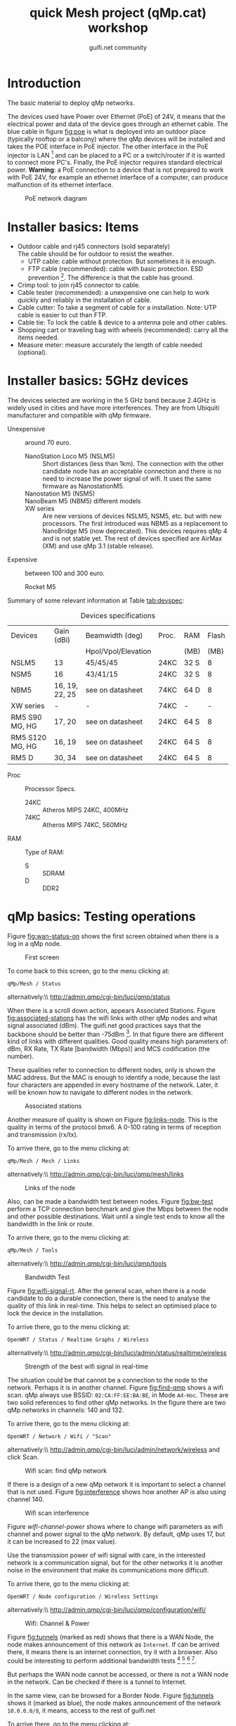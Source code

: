 #+TITLE: quick Mesh project (qMp.cat) workshop
#+AUTHOR: guifi.net community

* Introduction
The basic material to deploy qMp networks.

The devices used have Power over Ethernet (PoE) of 24V, it means that the electrical power and data of the device goes through an ethernet cable. The blue cable in figure [[fig:poe]] is what is deployed into an outdoor place (typically rooftop or a balcony) where the qMp devices will be installed and takes the POE interface in PoE injector. The other interface in the PoE injector is LAN [fn:46] and can be placed to a PC or a switch/router if it is wanted to connect more PC's. Finally, the PoE injector requires standard electrical power. *Warning*: a PoE connection to a device that is not prepared to work with PoE 24V, for example an ethernet interface of a computer, can produce malfunction of its ethernet interface.

#+CAPTION: PoE network diagram
#+NAME: fig:poe
[[./img/general/poe.jpg]]

* Installer basics: Items
- Outdoor cable and rj45 connectors (sold separately) \\
  The cable should be for outdoor to resist the weather.
  - UTP cable: cable without protection. But sometimes it is enough.
  - FTP cable (recommended): cable with basic protection. ESD prevention [fn:13]. The difference is that the cable has ground.
- Crimp tool: to join rj45 connector to cable.
- Cable tester (recommended): a unexpensive one can help to work quickly and reliably in the installation of cable.
- Cable cutter: To take a segment of cable for a installation. Note: UTP cable is easier to cut than FTP.
- Cable tie: To lock the cable & device to a antenna pole and other cables.
- Shopping cart or traveling bag with wheels (recommended): carry all the items needed.
- Measure meter: measure accurately the length of cable needed (optional).
* Installer basics: 5GHz devices
The devices selected are working in the 5 GHz band because 2.4GHz is widely used in cities and have more interferences. They are from Ubiquiti manufacturer and compatible with qMp firmware.

 - Unexpensive :: around 70 euro.

   - NanoStation Loco M5 (NSLM5) :: Short distances (less than 1km). The connection with the other candidate node has an acceptable connection and there is no need to increase the power signal of wifi. It uses the same firmware as NanostationM5.
   - Nanostation M5 (NSM5) :: [fn:14] If is needed a better connection to specific node.
   - NanoBeam M5 (NBM5) different models :: [fn:18] When there is a long distance connection (more than 1km). Use the same firmware as NanostationM5.
   - XW series :: Are new versions of devices NSLM5, NSM5, etc. but with new processors. The first introduced was NBM5 as a replacement to NanoBridge M5 (now deprecated). This devices requires qMp 4 and is not stable yet. The rest of devices specified are AirMax (XM) and use qMp 3.1 (stable release).

 - Expensive :: between 100 and 300 euro.

   - Rocket M5  :: [fn:15] Base station to put different kind of devices.
     - Rocket M5 + Sector Antenna (S) 90 or 120 deg :: [fn:19] when the need is to cover a sector region with constant coverage of 90 or 120 deg. There are High Gain (HG) and Mid Gain (MG) versions.
     - Rocket M5 + Dish (D) :: [fn:17] Longest distances (50km link [fn:16]).

Summary of some relevant information at Table [[tab:devspec]]:
#+CAPTION: Devices specifications
#+NAME: tab:devspec
| Devices         | Gain (dBi)     | Beamwidth (deg)     | Proc. | RAM  | Flash |
|                 |                | Hpol/Vpol/Elevation |       | (MB) |  (MB) |
|-----------------+----------------+---------------------+-------+------+-------|
| NSLM5           | 13             | 45/45/45            | 24KC  | 32 S |     8 |
| NSM5            | 16             | 43/41/15            | 24KC  | 32 S |     8 |
| NBM5            | 16, 19, 22, 25 | see on datasheet    | 74KC  | 64 D |     8 |
| XW series       | -              | -                   | 74KC  | -    | -     |
| RM5 S90 MG, HG  | 17, 20         | see on datasheet    | 24KC  | 64 S |     8 |
| RM5 S120 MG, HG | 16, 19         | see on datasheet    | 24KC  | 64 S |     8 |
| RM5 D           | 30, 34         | see on datasheet    | 24KC  | 64 S |     8 |

- Proc :: Processor Specs.
  - 24KC :: Atheros MIPS 24KC, 400MHz
  - 74KC :: Atheros MIPS 74KC, 560MHz
- RAM :: Type of RAM:
  - S :: SDRAM
  - D :: DDR2
* qMp basics: Testing operations
Figure [[fig:wan-status-on]] shows the first screen obtained when there is a log in a qMp node.

#+CAPTION: First screen
#+NAME: fig:wan-status-on
[[./img/qMp-basics-scrot/status-wan_status.png]]

#+BEGIN_LATEX
\noindent
#+END_LATEX
To come back to this screen, go to the menu clicking at:
: qMp/Mesh / Status
alternatively:\\ http://admin.qmp/cgi-bin/luci/qmp/status

When there is a scroll down action, appears Associated Stations. Figure [[fig:associated-stations]] has the wifi links with other qMp nodes and what signal associated (dBm). The guifi.net good practices says that the backbone should be better than -75dBm [fn:2]. In that figure there are different kind of links with different qualities. Good quality means high parameters of: dBm, RX Rate, TX Rate [bandwidth (Mbps)] and MCS codification (the number).

These qualities refer to connection to different nodes, only is shown the MAC address. But the MAC is enough to identify a node, because the last four characters are appended in every hostname of the network. Later, it will be known how to navigate to different nodes in the network.

#+CAPTION: Associated stations
#+NAME: fig:associated-stations
[[./img/qMp-basics-scrot/status-associated-nodes.png]]

Another measure of quality is shown on Figure [[fig:links-node]]. This is the quality in terms of the protocol bmx6. A 0-100 rating in terms of reception and transmission (rx/tx).

#+BEGIN_LATEX
\noindent
#+END_LATEX
To arrive there, go to the menu clicking at:
: qMp/Mesh / Mesh / Links
alternatively:\\ http://admin.qmp/cgi-bin/luci/qmp/mesh/links

#+CAPTION: Links of the node
#+NAME: fig:links-node
[[./img/qMp-basics-scrot/links.png]]

Also, can be made a bandwidth test between nodes. Figure [[fig:bw-test]] perform a TCP connection benchmark and give the Mbps between the node and other possible destinations. Wait until a single test ends to know all the bandwidth in the link or route.

#+BEGIN_LATEX
\noindent
#+END_LATEX
To arrive there, go to the menu clicking at:
: qMp/Mesh / Tools
alternatively:\\ http://admin.qmp/cgi-bin/luci/qmp/tools

#+CAPTION: Bandwidth Test
#+NAME: fig:bw-test
[[./img/qMp-basics-scrot/test-bandwidth.png]]

Figure [[fig:wifi-signal-rt]]. After the general scan, when there is a node candidate to do a durable connection, there is the need to analyse the quality of this link in real-time. This helps to select an optimised place to lock the device in the installation.

#+BEGIN_LATEX
\noindent
#+END_LATEX
To arrive there, go to the menu clicking at:
: OpenWRT / Status / Realtime Graphs / Wireless
alternatively:\\ http://admin.qmp/cgi-bin/luci/admin/status/realtime/wireless

#+CAPTION: Strength of the best wifi signal in real-time
#+NAME: fig:wifi-signal-rt
[[./img/qMp-basics-scrot/realtime_wifi_link.png]]

The situation could be that cannot be a connection to the node to the network. Perhaps it is in another channel. Figure [[fig:find-qmp]] shows a wifi scan. qMp always use BSSID: =02:CA:FF:EE:BA:BE=, in Mode =Ad-Hoc=. These are two solid references to find other qMp networks. In the figure there are two qMp networks in channels: 140 and 132.

#+BEGIN_LATEX
\noindent
#+END_LATEX
To arrive there, go to the menu clicking at:
: OpenWRT / Network / Wifi / "Scan"
alternatively:\\ http://admin.qmp/cgi-bin/luci/admin/network/wireless and click Scan.

#+CAPTION: Wifi scan: find qMp network
#+NAME: fig:find-qmp
[[./img/qMp-basics-scrot/wifi_scan_find_qmp.png]]

If there is a design of a new qMp network it is important to select a channel that is not used. Figure [[fig:interference]] shows how another AP is also using channel 140.

#+CAPTION: Wifi scan interference
#+NAME: fig:interference
[[./img/qMp-basics-scrot/wifi_scan_interference.png]]

Figure [[wifi-channel-power]] shows where to change wifi parameters as wifi channel and power signal to the qMp network. By default, qMp uses 17, but it can be increased to 22 (max value).

Use the transmission power of wifi signal with care, in the interested network is a communication signal, but for the other networks it is another noise in the environment that make its communications more difficult.

#+BEGIN_LATEX
\noindent
#+END_LATEX
To arrive there, go to the menu clicking at:
: OpenWRT / Node configuration / Wireless Settings
alternatively:\\ http://admin.qmp/cgi-bin/luci/qmp/configuration/wifi/

#+CAPTION: Wifi: Channel & Power
#+NAME: fig:wifi-channel-power
[[./img/qMp-basics-scrot/wifi-channel-power.png]]

Figure [[fig:tunnels]] (marked as red) shows that there is a WAN Node, the node makes announcement of this network as =Internet=. If can be arrived there, it means there is an internet connection, try it with a browser. Also could be interesting to perform additional bandwidth tests [fn:3] [fn:4] [fn:5] [fn:6].

But perhaps the WAN node cannot be accessed, or there is not a WAN node in the network. Can be checked if there is a tunnel to Internet.

In the same view, can be browsed for a Border Node. Figure [[fig:tunnels]] shows it (marked as blue), the node makes announcement of the network =10.0.0.0/8=, it means, access to the rest of guifi.net

#+BEGIN_LATEX
\noindent
#+END_LATEX
To arrive there, go to the menu clicking at:
: qMp/Mesh / Mesh / Tunnels
alternatively:\\ http://admin.qmp/cgi-bin/luci/qmp/Mesh/Tunnels

#+CAPTION: Tunnels
#+NAME: fig:tunnels
[[./img/qMp-basics-scrot/tunnels.png]]

* qMp basics: Basic install and maintaining
Figure [[fig:quick-setup]], this is the final setup when the node is prepared to be in testing phase.

In guifi.net web page, after adding the device, it is received a unique ip address, and is needed a =255.255.255.244= netmask. Use the same name as in the web or the network organization page.

#+BEGIN_LATEX
\noindent
#+END_LATEX
To arrive there, go to the menu clicking at:
: qMp/Mesh / Node configuration / qMp easy setup
alternatively:\\ http://admin.qmp/cgi-bin/luci/qmp/configuration/easy_setup/

#+CAPTION: Quick setup
#+NAME: fig:quick-setup
[[./img/qMp-basics-scrot/quick_setup.png]]

Figure [[fig:backup]]: When the node is working fine is important to make a backup of the configuration. It is not recommended to upgrade the node using this menu for the qMp firmware.

#+BEGIN_LATEX
\noindent
#+END_LATEX
To arrive there, go to the menu clicking at:
: OpenWRT / System / "Backup/Flash Firmware"
alternatively:\\ http://admin.qmp/cgi-bin/luci/admin/system/flashops

#+CAPTION: Backup
#+NAME: fig:backup
[[./img/qMp-basics-scrot/backup-new-firmware.png]]

For upgrade the node at the moment it is only possible via terminal. Do a login with ssh session:
: ssh root@admin.qmp
password: 13f \\ From this point, there are three methods:
1. Automatic upgrade (with internet connection in the node).
   : qmpcontrol upgrade
2. Upgrade with a link (with internet connection in the node).
   : qmpcontrol upgrade "http://...qmp.bin"
   It means the URL where is located the qMp firmware, remember that can be found all the firmwares supported here: http://fw.qmp.cat
3. Upgrade with a local file (without internet connection in the node).
   1. Put the file inside qMp node, open a new terminal and put
      : scp qmp.bin root@admin.qmp:/tmp
      It will ask for the password
   2. With the existing ssh session opened before, or a new one,
      login with ssh and:
      : qmpcontrol upgrade "/tmp/qmp.bin"
Confirm to continue with the upgrade process and wait until it is finished.

Note: qMp only save common settings after the upgrade, concretely:
: # cat /etc/config/qmp | grep preserve

For other file changes, perform a backup before the upgrade.
* qMp basics: Navigating inside the network
Figure [[fig:net-nodes]] shows a screen that presents all the qMp nodes conforming the network. By clicking the blue spherical icon to the left of each node it is possible to obtain additional information about them. In particular, the network address announced by one node can be found under the =Gateways announced= label, and the IP of the node in the first address of that network. In the example shown in the figure, the network address is =10.1.56.96= and the IP of the qMp node is =10.1.56.97=.

#+BEGIN_LATEX
\noindent
#+END_LATEX
To arrive there, go to the menu clicking at:
: qMp/Mesh / Mesh / Nodes
alternatively:\\ http://admin.qmp/cgi-bin/luci/qmp/mesh/nodes

#+CAPTION: IP address of nodes
#+NAME: fig:net-nodes
[[./img/qMp-basics-scrot/net-of-nodes.png]]

Figure [[fig:graph-network]] is the graph that shows the nodes, the edges with the bmx6's quality rate show how each are connected.

#+BEGIN_LATEX
\noindent
#+END_LATEX
To arrive there, go to the menu clicking at:
: qMp/Mesh / Mesh / Graph
alternatively:\\ http://admin.qmp/cgi-bin/luci/qmp/mesh/graph

#+CAPTION: Graph of the network
#+NAME: fig:graph-network
[[./img/qMp-basics-scrot/graph.png]]
* Proposed qMp network node designs: WAN node design
To build a WAN node, figure [[fig:wan-gen]] shows how the qMp node should be connected to the /mesh/ network (through wifi via bmx6 routing) and Internet (through ethernet to ISP [fn:50] router via DCHP client).

It is recommended to use the device Nanostation M5 because it has two ethernet interfaces (eth0, eth1). With one can be made a DHCP server to connect to the qMp node with a laptop. And for the other ethernet, a DHCP client to the ISP router.

In the case that there is a Nanostation Loco M5, it only has one ethernet (eth0 [fn:51]). It will be for the DHCP client to the ISP router and it means that there is no DHCP server to directly connect to the qMp node. An easy solution is that the connection to the qMp node could be possible with another qMp node in the network (it is being used the wifi interface).

#+CAPTION: Network diagram generic WAN node
#+NAME: fig:wan-gen
[[./img/mesh-designs/wan_node_generic.png]]

To set the ethernet that will do the DHCP client to the ISP router there are 2 options.

Option 1: in the quick setup, last part says what to do with interfaces (figure [[fig:quickdhcp]]). The interfaces have 3 selections: =Mesh=, =Lan= (DHCP server) and =WAN= (DHCP client).

#+CAPTION: Option 1: Set DHCP client to interface with quick setup
#+NAME: fig:quickdhcp
[[./img/qMp-basics-scrot/quick_setup_interfaces.png]]

Option 2: Figure [[fig:netset]] shows the screen that set the DHCP client interface, and there is no need to do a quick setup with the node.

#+BEGIN_LATEX
\noindent
#+END_LATEX
To arrive there, go to the menu clicking at:
: OpenWRT / Node configuration / Network Settings
alternatively:\\ http://admin.qmp/cgi-bin/luci/qmp/configuration/network/

#+CAPTION: Option 2: Set DHCP client to interface with network settings
#+NAME: fig:netset
[[./img/qMp-basics-scrot/network_settings.png]]

To test that is working the DHCP client to the ISP router, check the IPv4 WAN Status, section Network. Figure [[fig:wan-status-on-detail]] shows a successful WAN connection. Figure [[fig:wan-status-off]] shows a unsuccessful WAN connection: there is no DHCP client or is not correctly connected.

#+CAPTION: WAN status online
#+NAME: fig:wan-status-on-detail
[[./img/qMp-basics-scrot/status-wan_status_detail.png]]

#+CAPTION: WAN status offline
#+NAME: fig:wan-status-off
[[./img/qMp-basics-scrot/wan_not_connected.png]]

#+BEGIN_LATEX
\noindent
#+END_LATEX
To arrive there, go to the menu clicking at:
: qMp/Mesh / Mesh / Status
alternatively:\\ http://admin.qmp/cgi-bin/luci/qmp/status
* Proposed qMp network node designs: General node design
Figure [[fig:gen-node]] shows the elements of a simple node installation: A qMp node connected to its network and a 2.4 GHz wifi router as an Access Point that it is necessary to give wifi coverage inside the place.
#+CAPTION: Network diagram generic node
#+NAME: fig:gen-node
[[./img/mesh-designs/generic_node.png]]
* Flash qMp node
Steps to flash a device with qMp firmware. It is assumed a GNU/Linux Ubuntu/Debian computer:
1. Download the *Factory image* [fn:7] for a supported device that
   has the factory operating system [fn:8]. *Sysupgrade image* is for OpenWRT or qMp nodes that want to upgrade. *Guifi image* has better integration with guifi.net web.
2. Rename the downloaded file to =qmp.bin=.
3. Download the tftp packets with the system's repository. In
   terminal: =$ sudo apt-get install tftp-hpa=.
4. Disconnect the internet connection.
5. Open a terminal and put:
   : $ ping 192.168.1.20
   It will help to know when the device is in the reset mode.
6. Connect the equipments as shown in Figure [[fig:flashdiagram]].
   #+CAPTION: Network Diagram to Flash Device
   #+NAME: fig:flashdiagram
   [[./img/general/flashdiagram.jpg]]
7. Configure the network following one of these options:
   1. *GUI option*: configure in the preferred network manager a
      ethernet network with static IP in the computer to connect to the device: \\ IP: 192.168.1.10 \\ Subnet: 192.168.1.100 \\ Gateway: 192.168.1.1
   2. *Terminal option*: 
      : $ sudo ip a a 192.168.1.25/24 dev eth0
8. Reset the device following one of these options:
   1. *Reset in the device option*: Disconnect the interface of the
      device. Remove the device's lid. With one hand take an object with round toe, press and hold reset button (Figure [[fig:resetant]]) while with the other hand insert the ethernet cable to the interface in device.
      #+CAPTION: Reset device
      #+NAME: fig:resetant
      [[./img/general/reset-device.jpg]]
   2. *Reset in the PoE injector option*: Check if the device has
      PoE (Figure [[fig:resetpoe]]). Disconnect the POE interface in PoE injector. With one hand take an object with round toe, press and hold reset button while with the other hand insert the ethernet cable to the POE interface in PoE injector.
      #+CAPTION: Reset power injector
      #+NAME: fig:resetpoe
      [[./img/general/reset-injector.jpg]]
9. Observe if the device start the reset mode needed for continue:
   - *Device led option*: Wait until the led 1 and 3 change to 2 and
     4 cyclically. With this video resource it will give an idea of time and led colors involved in the process [fn:9].
   - *PC screen option*: the ping starts responding. The output of the
     =ping 192.168.1.20= should be something like:
    : 64 bytes from X: icmp_req=X ttl=X time=X ms
10. If is in reset mode stop pressing the reset button and put the
    device in a stable place.
11. In a new terminal window, go where is the downloaded firmware
    =qmp.bin=:
    : cd /path/to/the/qmpbin_folder
    And there, execute:
    : $ tftp 192.168.1.20
    : $ mode octet
    : $ trace
    : $ put qmp.bin
    [ Transmission process ]
    : $ quit
12. After about 5 minutes, the 4th led of the ramp (the most right led,
    Figure [[fig:ledsdevice]]) is on, and not blinking. This is the moment to go the next step.
    #+CAPTION: Led system in the device
    #+NAME: fig:ledsdevice
    [[./img/general/blinkingled.jpeg]]
13. Reconfigure the network to do a DHCP client in ethernet port
    (Automatic IP) and try to connect again the PC with the device.
14. Check that the device responds to ping:
    : $ ping 172.30.22.1
    This is the fixed IP address in roaming mode. \\ More general approach is to get the gateway address:
    : $ ip r | grep default | cut -f3 -d' '
    Open a web browser and check if this web can be accessed (*Warning* admin.qmp it will only work if the PC is connected to the device via DHCP):
    : http://admin.qmp
    alternatives:
    : http://172.30.22.1
    : http://<gateway_ip>
15. Login access is
    user: root \\ password: 13f

Other references [fn:10] [fn:11] [fn:12]
* Making a panorama with Hugin
With Hugin it is very easy to do panorama photos, and is free open source software [fn:45].

1. How to do the photos? Take the same physical point and start doing photos with 20% of overlap between them.
2. Follow the steps in Hugin's program (Figure: [[fig:hugin]])
   1. =1.Load images=, select all images in the folder it is wanted to do a panorama.
   2. =2.Align=.
      - this takes a process to search for control points for give sensation of continuity in the photo.
      - if there is not enough control points, search control points manually or do the photos again.
   3. =3.Create panorama=: save a .pto and .tiff files in the folder with all images.
   #+CAPTION: Hugin
   #+NAME: fig:hugin
   [[./img/general/hugin.png]]
3. Conversion of .tiff to .jpeg \\
   If it is wanted to share the panorama.
   : sudo apt-get install imagemagick
   : convert pan.tiff pan.jpeg
   An example is showed in figure [[fig:exhugin]]
   #+CAPTION: Example of panorama using hugin
   #+NAME: fig:exhugin
   [[./img/santandreudeploy/llenguadoc.jpg]]

* About monitoring
Perform a monitoring of the network is important as a measure of quality assurance. Are presented 3 alternatives.
** *From the guifi web*
can be obtained the graphs. It helps to know if the device is up, its ping and the network traffic. Figure [[fig:snpservices]] shows how it looks like.

#+CAPTION: Graph server in guifi.net
#+NAME: fig:snpservices
[[./img/general/snpservices.png]]

It is required a qMp version with guifi package: =qMp-Guifi= should appear in the bin package name.

The server part uses a package developed by guifi.net community called =snpservices=. For install it can be followed this guide [fn:48], basically, a Debian repository is obtained, it is installed the package and is set the id of the graph server (other parameters remain default). To obtain the id of the graph server create a service of type graph server in the guifi.net web. For example, the id of the graph server of Barcelona can be obtained from the URL: =http://guifi.net/en/node/55045=, and it is =55045=.

qMp uses the package =mini_snmpd= [fn:49] configured to the guifi.net website. After creating the node and the device in the web, it generates the =unsolclic= file. Figure [[fig:qmpguifi]] shows how simple is: put there the URL of the device and apply.

#+CAPTION: guifi.net menu in qMp firmware
#+NAME: fig:qmpguifi
[[./img/qMp-basics-scrot/qmpguifi.png]]
** *munin*:
For a GNU/Linux Debian 7 Wheezy server (apache 2.2)
: sudo apt-get install munin
by default it does monitoring of the server itself (localhost).

For make the graphs available for every user [fn:47] in order to follow the Community Network model of open all network data change the following lines in =/etc/munin/apache.conf=:
: Order allow,deny
: Allow from localhost 127.0.0.0/8 ::1
: Options None
like so:
: Order allow,deny
: Allow from all
: Options FollowSymLinks SymLinksIfOwnerMatch
Apply the changes in the HTTP server:
: # service apache2 restart

Add qMp nodes for monitor them editing the file =/etc/munin/munin.conf=:
#+begin_src conf
[qMp-node1] address 10.x.x.x use_node_name yes [qMp-node2] address 10.x.x.x use_node_name yes
#+end_src

Apply the changes in the monitor (it will start appearing after few minutes):
: # service munin-node restart
The graphics are very similar to those of guifi, but provide more information. Except that there is an error with network traffic monitoring and is not provided.
** *qmpsu*:
At the moment, there is not a generic package of qmpsu for qMp networks, only for Sants Poblenou. More information see [[Situation of mesh networks in Barcelona]]. Figure [[fig:qmpsu]] shows how it looks like.

#+CAPTION: qmpsu view
#+NAME: fig:qmpsu
[[./img/general/qmpsu.png]]
* Footnotes
[fn:1] http://bubforeurope.net

[fn:2] Catalan: http://guifi.net/ca/BonesPractiquesUER

[fn:3] http://www.catnix.net/en/speedtest

[fn:4] http://speedtest.net

[fn:5] http://testdevelocidad.es

[fn:6] http://testvelocidad.eu/

[fn:7] http://fw.qmp.cat/

[fn:8] http://qmp.cat/Supported_devices

[fn:9] https://www.youtube.com/watch?v=xIflE_-V-B4\#t=50s

[fn:10] http://wiki.ubnt.com/Firmware_Recovery

[fn:11] http://www.qmp.cat/\#Use-the-firmware

[fn:12] tftp info: http://wiki.openwrt.org/doc/howto/generic.flashing.tftp

[fn:13] http://en.wikipedia.org/wiki/Electrostatic_discharge

[fn:14] http://dl.ubnt.com/datasheets/nanostationm/nsm_ds_web.pdf

[fn:15] http://ubnt.com/downloads/rocketM5_DS.pdf

[fn:16] http://blog.altermundi.net/article/completamos-el-enlace-de-50km/

[fn:17] http://ubnt.com/downloads/datasheets/rocketdish/rd_ds_web.pdf

[fn:18] http://ubnt.com/downloads/datasheets/nanobeam/NanoBeamM_DS.pdf

[fn:19] http://dl.ubnt.com/AirMax5GSectors.pdf

[fn:20] http://guifi.net/en/BCNLaFabra

[fn:21] http://guifi.net/en/node/56604

[fn:22] http://battlemesh.org/

[fn:23] http://wiki.openwrt.org/toh/buyerguide

[fn:24] http://en.wikipedia.org/wiki/IEEE_802.11n-2009

[fn:25] http://en.wikipedia.org/wiki/IEEE_802.11a-1999

[fn:26] http://en.wikipedia.org/wiki/IEEE_802.11g-2003

[fn:27] http://en.wikipedia.org/wiki/IEEE_802.11b-1999

[fn:31] not explicitly said in references, but started at the same
time as qMp with puntcat foundation grant "Associació per a l'Expansió de la Xarxa Oberta": \\ http://fundacio.cat/ca/projectes/ajuts-puntcat/guanyadors-2010 \\ bmx6's starter Axel Neumann said: "The first usable code was tested at the WBMv3 [3rd battlemesh] in June 2010"

[fn:32] http://fabraicoats.bcn.cat/en/

[fn:33] http://www.poblenousensefils.net/

[fn:34] http://guifisants.net/

[fn:35] http://tomir.ac.upc.edu/qmpsu/index.php

[fn:36] http://upf.edu

[fn:37] http://upc.edu

[fn:38] http://www.csuc.cat/en

[fn:39] http://www.i2cat.net/en

[fn:40] http://www.i2cat.net/en/projects/anella-cultural

[fn:41] accept the commons of the Free, Open and Neutral Network

[fn:42] at the moment there is no completed English
translation. Spanish translation: http://guifi.net/es/ProcomunXOLN

[fn:43] No English translation. Spanish translation: http://guifi.net/es/ProcomunXOLN

[fn:44] http://guifi.net/en/barcelona

[fn:45] http://hugin.sourceforge.net/

[fn:46] LAN cable can make a length up to 100m if only is carrying data

[fn:47] Solution for apache 2.2 and 2.4: http://stackoverflow.com/questions/9127802

[fn:48] There is no English translation: http://ca.wiki.guifi.net/wiki/Servidor_de_gr%C3%A0fiques_1

[fn:49] http://wiki.openwrt.org/doc/howto/snmp.server

[fn:50] Internet Service Provider

[fn:51] eth1 is ignored

[fn:52] symmetric bandwidth

[fn:53] https://wiki.confine-project.eu/testbeds:addnode

[fn:54] Spanish:\\
http://pirenelab.eu/v-estage-pirene-lab-27-29-setiembre-2013/

[fn:55] http://bubforeurope.net/?q=node/333

[fn:56] http://bubforeurope.net/?q=node/336

[fn:57] http://www.tinc-vpn.org/

[fn:58] Cultural section of Barcelona city council

[fn:59] http://w110.bcn.cat/portal/site/Biblioteques?lang=en_GB

[fn:60] Cultural section of Barcelona city council

[fn:61] http://fabraicoats.bcn.cat/en/

[fn:62] http://fabraicoats.bcn.cat/en/

[fn:63] No English translation. Spanish translation: http://guifi.net/es/ProcomunXOLN

[fn:65] 60 euro per month for 5Mbps of download, 1 Mbps of upload at
50% of performance

[fn:66] The text of this section will be send for publication to a
neighborhood magazine

[fn:28] https://github.com/pedro-nonfree/starting-community-networks-in-cities

[fn:29] http://bubforeurope.net/?q=node/323

[fn:30] http://creativecommons.org/licenses/by-sa/4.0/

[fn:67] Catalan: http://www.barcelonalab.cat/ca/

[fn:68] Catalan: http://www.barcelonalab.cat/ca/

[fn:69] Catalan: http://www.barcelonalab.cat/ca/

[fn:64] http://www.xarxaoberta.cat/en
